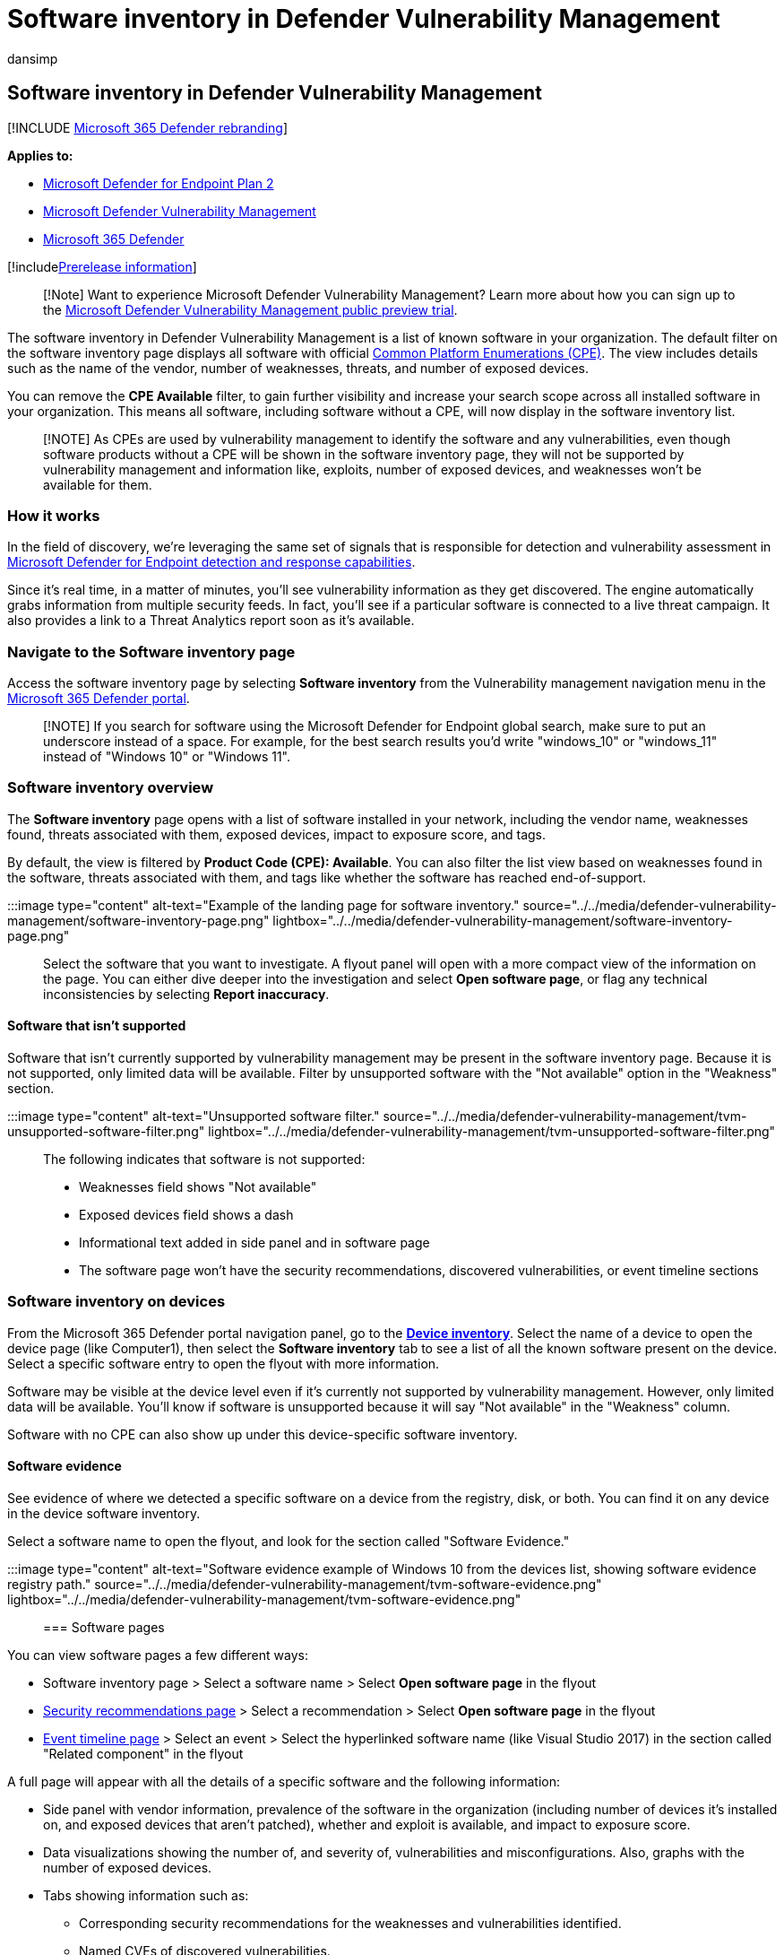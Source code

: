 = Software inventory in Defender Vulnerability Management
:audience: ITPro
:author: dansimp
:description: The software inventory page for Microsoft Defender for Endpoint's Vulnerability Management shows how many weaknesses and vulnerabilities have been detected in software.
:keywords: threat and vulnerability management, Microsoft Defender for Endpoint, Microsoft Defender for Endpoint software inventory, Microsoft Defender for Endpoint threat & vulnerability management, Microsoft Defender for Endpoint threat & vulnerability management software inventory, Microsoft Defender for Endpoint tvm software inventory, tvm software inventory, Microsoft Defender Vulnerability Management
:manager: dansimp
:ms.author: dansimp
:ms.collection: ["m365-security-compliance", "m365initiative-defender-endpoint"]
:ms.localizationpriority: medium
:ms.mktglfcycl: deploy
:ms.pagetype: security
:ms.service: microsoft-365-security
:ms.sitesec: library
:ms.subservice: mdvm
:ms.topic: conceptual
:search.appverid: met150

== Software inventory in Defender Vulnerability Management

[!INCLUDE xref:../../includes/microsoft-defender.adoc[Microsoft 365 Defender rebranding]]

*Applies to:*

* https://go.microsoft.com/fwlink/?linkid=2154037[Microsoft Defender for Endpoint Plan 2]
* link:index.yml[Microsoft Defender Vulnerability Management]
* https://go.microsoft.com/fwlink/?linkid=2118804[Microsoft 365 Defender]

[!includexref:../../includes/prerelease.adoc[Prerelease information]]

____
[!Note] Want to experience Microsoft Defender Vulnerability Management?
Learn more about how you can sign up to the xref:../defender-vulnerability-management/get-defender-vulnerability-management.adoc[Microsoft Defender Vulnerability Management public preview trial].
____

The software inventory in Defender Vulnerability Management is a list of known software in your organization.
The default filter on the software inventory page displays all software with official https://nvd.nist.gov/products/cpe[Common Platform Enumerations (CPE)].
The view includes details such as the name of the vendor, number of weaknesses, threats, and number of exposed devices.

You can remove the *CPE Available* filter, to gain further visibility and increase your search scope across all installed software in your organization.
This means all software, including software without a CPE, will now display in the software inventory list.

____
[!NOTE] As CPEs are used by vulnerability management to identify the software and any vulnerabilities, even though software products without a CPE will be shown in the software inventory page, they will not be supported by vulnerability management and information like, exploits, number of exposed devices, and weaknesses won't be available for them.
____

=== How it works

In the field of discovery, we're leveraging the same set of signals that is responsible for detection and vulnerability assessment in xref:../defender-endpoint/overview-endpoint-detection-response.adoc[Microsoft Defender for Endpoint detection and response capabilities].

Since it's real time, in a matter of minutes, you'll see vulnerability information as they get discovered.
The engine automatically grabs information from multiple security feeds.
In fact, you'll see if a particular software is connected to a live threat campaign.
It also provides a link to a Threat Analytics report soon as it's available.

=== Navigate to the Software inventory page

Access the software inventory page by selecting *Software inventory* from the Vulnerability management navigation menu in the xref:../defender/microsoft-365-security-center-mde.adoc[Microsoft 365 Defender portal].

____
[!NOTE] If you search for software using the Microsoft Defender for Endpoint global search, make sure to put an underscore instead of a space.
For example, for the best search results you'd write "windows_10" or "windows_11" instead of "Windows 10" or "Windows 11".
____

=== Software inventory overview

The *Software inventory* page opens with a list of software installed in your network, including the vendor name, weaknesses found, threats associated with them, exposed devices, impact to exposure score, and tags.

By default, the view is filtered by *Product Code (CPE): Available*.
You can also filter the list view based on weaknesses found in the software, threats associated with them, and tags like whether the software has reached end-of-support.

:::image type="content" alt-text="Example of the landing page for software inventory." source="../../media/defender-vulnerability-management/software-inventory-page.png" lightbox="../../media/defender-vulnerability-management/software-inventory-page.png":::

Select the software that you want to investigate.
A flyout panel will open with a more compact view of the information on the page.
You can either dive deeper into the investigation and select *Open software page*, or flag any technical inconsistencies by selecting *Report inaccuracy*.

==== Software that isn't supported

Software that isn't currently supported by vulnerability management may be present in the software inventory page.
Because it is not supported, only limited data will be available.
Filter by unsupported software with the "Not available" option in the "Weakness" section.

:::image type="content" alt-text="Unsupported software filter." source="../../media/defender-vulnerability-management/tvm-unsupported-software-filter.png" lightbox="../../media/defender-vulnerability-management/tvm-unsupported-software-filter.png":::

The following indicates that software is not supported:

* Weaknesses field shows "Not available"
* Exposed devices field shows a dash
* Informational text added in side panel and in software page
* The software page won't have the security recommendations, discovered vulnerabilities, or event timeline sections

=== Software inventory on devices

From the Microsoft 365 Defender portal navigation panel, go to the *xref:../defender-endpoint/machines-view-overview.adoc[Device inventory]*.
Select the name of a device to open the device page (like Computer1), then select the *Software inventory* tab to see a list of all the known software present on the device.
Select a specific software entry to open the flyout with more information.

Software may be visible at the device level even if it's currently not supported by vulnerability management.
However, only limited data will be available.
You'll know if software is unsupported because it will say "Not available" in the "Weakness" column.

Software with no CPE can also show up under this device-specific software inventory.

==== Software evidence

See evidence of where we detected a specific software on a device from the registry, disk, or both.
You can find it on any device in the device software inventory.

Select a software name to open the flyout, and look for the section called "Software Evidence."

:::image type="content" alt-text="Software evidence example of Windows 10 from the devices list, showing software evidence registry path." source="../../media/defender-vulnerability-management/tvm-software-evidence.png" lightbox="../../media/defender-vulnerability-management/tvm-software-evidence.png":::

=== Software pages

You can view software pages a few different ways:

* Software inventory page > Select a software name > Select *Open software page* in the flyout
* xref:tvm-security-recommendation.adoc[Security recommendations page] > Select a recommendation > Select *Open software page* in the flyout
* xref:threat-and-vuln-mgt-event-timeline.adoc[Event timeline page] > Select an event > Select the hyperlinked software name (like Visual Studio 2017) in the section called "Related component" in the flyout

A full page will appear with all the details of a specific software and the following information:

* Side panel with vendor information, prevalence of the software in the organization (including number of devices it's installed on, and exposed devices that aren't patched), whether and exploit is available, and impact to exposure score.
* Data visualizations showing the number of, and severity of, vulnerabilities and misconfigurations.
Also, graphs with the number of exposed devices.
* Tabs showing information such as:
 ** Corresponding security recommendations for the weaknesses and vulnerabilities identified.
 ** Named CVEs of discovered vulnerabilities.
 ** Devices that have the software installed (along with device name, domain, OS, and more).
 ** Software version list (including number of devices the version is installed on, the number of discovered vulnerabilities, and the names of the installed devices).
+
:::image type="content" alt-text="Software example page for Visual Studio 2017 with the software details, weaknesses, exposed devices, and more." source="../../media/defender-vulnerability-management/tvm-software-page-example.png" lightbox="../../media/defender-vulnerability-management/tvm-software-page-example.png":::

=== Report inaccuracy

Report an inaccuracy when you see vulnerability information and assessment results that are incorrect.

. Open the software flyout on the Software inventory page.
. Select *Report inaccuracy*.
. From the flyout pane, choose an issue to report from:
 ** a software detail is wrong
 ** the software is not installed on any device in my org
 ** the number of installed or exposed devices is wrong
. Fill in the requested details about the inaccuracy.
This will vary depending on the issue you're reporting.

image::../../media/defender-vulnerability-management/report-inaccuracy-software.png[Report inaccuracy]

. Select *Submit*.
Your feedback is immediately sent to the vulnerability management experts.

=== Related articles

* xref:tvm-security-recommendation.adoc[Security recommendations]
* xref:threat-and-vuln-mgt-event-timeline.adoc[Event timeline]
* xref:../defender-endpoint/machines-view-overview.adoc[View and organize the Microsoft Defender for Endpoint Devices list]
